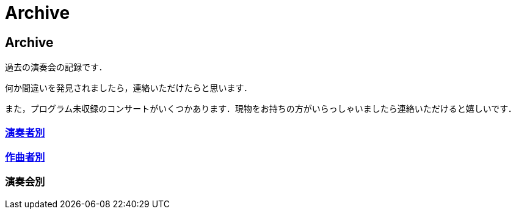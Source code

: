= Archive

== Archive

過去の演奏会の記録です．

何か間違いを発見されましたら，連絡いただけたらと思います．

また，プログラム未収録のコンサートがいくつかあります．現物をお持ちの方がいらっしゃいましたら連絡いただけると嬉しいです．

=== link:/archive/player.html[演奏者別]
=== link:/archive/composer.html[作曲者別]

=== 演奏会別

++++
<div id='holder'></div>
<script>
(function() {
    $.getJSON( "/archive/all.json", {
        format: "json"
    })
    .done(function(data) {
        var str = "";

        var prev_year = "0000";
        for(var concert of data){
            if(prev_year != concert.year){
                str += "<h4>" + concert.year + "</h4>";
                prev_year = concert.year;
            }
            str += "<ul>";

            str += "<li><p>";
            str += concert.month + "月 : ";
            str += "<a href='/archive/concert/?id=" + concert.id + "'>";
            str += concert.name;
            str += "</a>";
            if(!concert.program.length){
                str += " (プログラム未収録)";
            }
            str += "<p></li>";

            str += "</ul>";
        }

        $('#holder').append(str);
    });
})();
</script>
++++
